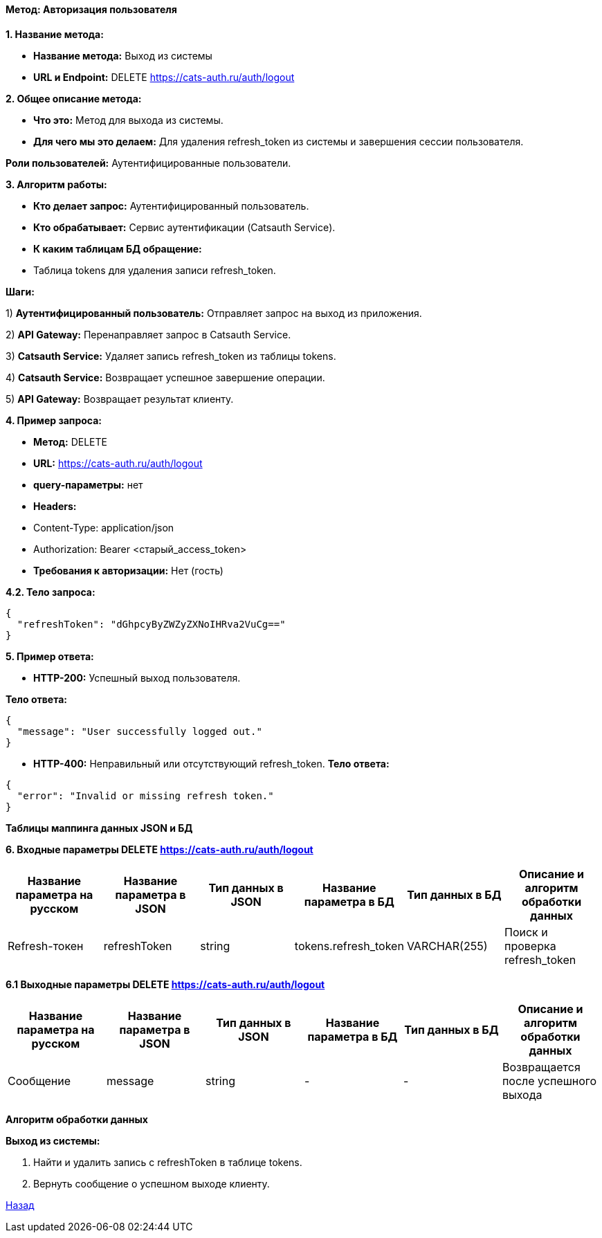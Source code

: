 ==== Метод: Авторизация пользователя

*1. Название метода:*

- *Название метода:* Выход из системы

- *URL и Endpoint:* DELETE https://cats-auth.ru/auth/logout

*2. Общее описание метода:*

- *Что это:* Метод для выхода из системы.

- *Для чего мы это делаем:* Для удаления refresh_token из системы и завершения сессии пользователя.

*Роли пользователей:* Аутентифицированные пользователи.

*3. Алгоритм работы:*

- *Кто делает запрос:* Аутентифицированный пользователь.

- *Кто обрабатывает:* Сервис аутентификации (Catsauth Service).

- *К каким таблицам БД обращение:*

 - Таблица tokens для удаления записи refresh_token.

*Шаги:*

1) *Аутентифицированный пользователь:* Отправляет запрос на выход из приложения.

2) *API Gateway:* Перенаправляет запрос в Catsauth Service.

3) *Catsauth Service:* Удаляет запись refresh_token из таблицы tokens.

4) *Catsauth Service:* Возвращает успешное завершение операции.

5) *API Gateway:* Возвращает результат клиенту.

*4. Пример запроса:*

- *Метод:* DELETE

- *URL:* https://cats-auth.ru/auth/logout

- *query-параметры:* нет

- *Headers:* 
- Content-Type: application/json
- Authorization: Bearer <старый_access_token>

- *Требования к авторизации:* Нет (гость)

*4.2. Тело запроса:*
[source, json]
----
{
  "refreshToken": "dGhpcyByZWZyZXNoIHRva2VuCg=="
}
----
*5. Пример ответа:*

- *HTTP-200:* Успешный выход пользователя.

*Тело ответа:*
[source,json]
----
{
  "message": "User successfully logged out."
}
----

- *HTTP-400:* Неправильный или отсутствующий refresh_token.
*Тело ответа:*
[source,json]
----
{
  "error": "Invalid or missing refresh token."
}
----

*Таблицы маппинга данных JSON и БД*

*6. Входные параметры DELETE https://cats-auth.ru/auth/logout*
|===
|*Название параметра на русском*|*Название параметра в JSON*|*Тип данных в JSON*|*Название параметра в БД*|*Тип данных в БД*|*Описание и алгоритм обработки данных*

|Refresh-токен
|refreshToken
|string
|tokens.refresh_token
|VARCHAR(255)
|Поиск и проверка refresh_token
|===

*6.1 Выходные параметры DELETE https://cats-auth.ru/auth/logout*
|===
|*Название параметра на русском*|*Название параметра в JSON*|*Тип данных в JSON*|*Название параметра в БД*|*Тип данных в БД*|*Описание и алгоритм обработки данных*

|Сообщение
|message
|string
|-
|-
|Возвращается после успешного выхода
|===

*Алгоритм обработки данных*

*Выход из системы:*

1. Найти и удалить запись с refreshToken в таблице tokens.

2. Вернуть сообщение о успешном выходе клиенту.

xref:../../index.adoc[Назад]